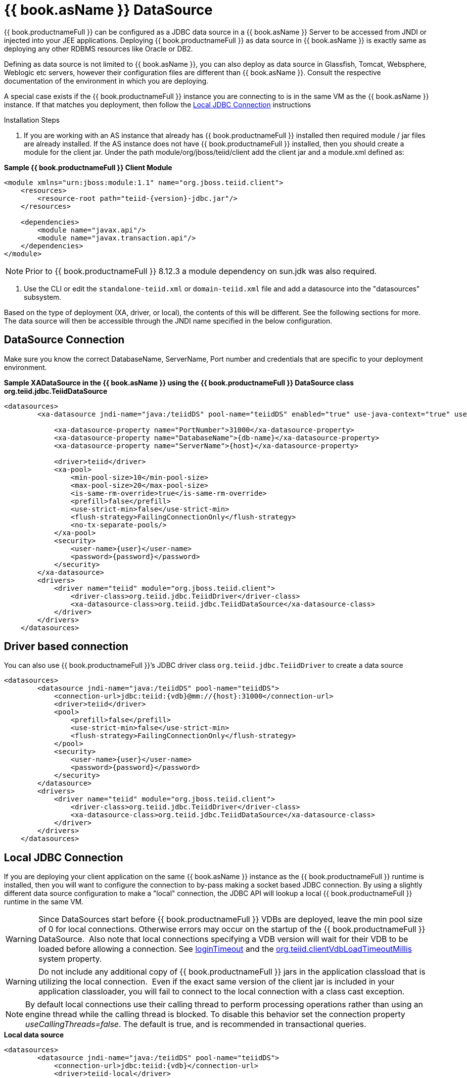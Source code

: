 
[id="client-dev-WildFly_DataSource--bookasName-DataSource"]
= {{ book.asName }} DataSource

{{ book.productnameFull }} can be configured as a JDBC data source in a {{ book.asName }} Server to be accessed from JNDI or injected into your JEE applications. Deploying {{ book.productnameFull }} as data source in {{ book.asName }} is exactly same as deploying any other RDBMS resources like Oracle or DB2.

Defining as data source is not limited to {{ book.asName }}, you can also deploy as data source in Glassfish, Tomcat, Websphere, Weblogic etc servers, however their configuration files are different than {{ book.asName }}. Consult the respective documentation of the environment in which you are deploying.

A special case exists if the {{ book.productnameFull }} instance you are connecting to is in the same VM as the {{ book.asName }} instance. If that matches you deployment, then follow the <<Local JDBC Connection, Local JDBC Connection>> instructions

Installation Steps

1. If you are working with an AS instance that already has {{ book.productnameFull }} installed then required module / jar files are already installed. If the AS instance does not have {{ book.productnameFull }} installed, then you should create a module for the client jar. Under the path module/org/jboss/teiid/client add the client jar and a module.xml defined as:
 
[source,xml]
.*Sample {{ book.productnameFull }} Client Module*
----
<module xmlns="urn:jboss:module:1.1" name="org.jboss.teiid.client">
    <resources>
        <resource-root path="teiid-{version}-jdbc.jar"/>
    </resources>
 
    <dependencies>
        <module name="javax.api"/>
        <module name="javax.transaction.api"/>
    </dependencies>
</module>
----

NOTE: Prior to {{ book.productnameFull }} 8.12.3 a module dependency on sun.jdk was also required.

2. Use the CLI or edit the `standalone-teiid.xml` or `domain-teiid.xml` file and add a datasource into the "datasources" subsystem.

Based on the type of deployment (XA, driver, or local), the contents of this will be different. See the following sections for more. The data source will then be accessible through the JNDI name specified in the below configuration.

[id="client-dev-WildFly_DataSource-DataSource-Connection"]
== DataSource Connection

Make sure you know the correct DatabaseName, ServerName, Port number and credentials that are specific to your deployment environment.

[source,xml]
.*Sample XADataSource in the {{ book.asName }} using the {{ book.productnameFull }} DataSource class org.teiid.jdbc.TeiidDataSource*
----
<datasources>
        <xa-datasource jndi-name="java:/teiidDS" pool-name="teiidDS" enabled="true" use-java-context="true" use-ccm="true">

            <xa-datasource-property name="PortNumber">31000</xa-datasource-property>
            <xa-datasource-property name="DatabaseName">{db-name}</xa-datasource-property>
            <xa-datasource-property name="ServerName">{host}</xa-datasource-property>

            <driver>teiid</driver>
            <xa-pool>
                <min-pool-size>10</min-pool-size>
                <max-pool-size>20</max-pool-size>
                <is-same-rm-override>true</is-same-rm-override>
                <prefill>false</prefill>
                <use-strict-min>false</use-strict-min>
                <flush-strategy>FailingConnectionOnly</flush-strategy>
                <no-tx-separate-pools/>
            </xa-pool>
            <security>
                <user-name>{user}</user-name>
                <password>{password}</password>
            </security>
        </xa-datasource>
        <drivers>
            <driver name="teiid" module="org.jboss.teiid.client">
                <driver-class>org.teiid.jdbc.TeiidDriver</driver-class>
                <xa-datasource-class>org.teiid.jdbc.TeiidDataSource</xa-datasource-class>
            </driver>
        </drivers>
    </datasources>
----

[id="client-dev-WildFly_DataSource-Driver-based-connection"]
== Driver based connection

You can also use {{ book.productnameFull }}’s JDBC driver class `org.teiid.jdbc.TeiidDriver` to create a data source

[source,xml]
----
<datasources>
        <datasource jndi-name="java:/teiidDS" pool-name="teiidDS">
            <connection-url>jdbc:teiid:{vdb}@mm://{host}:31000</connection-url>
            <driver>teiid</driver>
            <pool>
                <prefill>false</prefill>
                <use-strict-min>false</use-strict-min>
                <flush-strategy>FailingConnectionOnly</flush-strategy>
            </pool>
            <security>
                <user-name>{user}</user-name>
                <password>{password}</password>
            </security>
        </datasource>
        <drivers>
            <driver name="teiid" module="org.jboss.teiid.client">
                <driver-class>org.teiid.jdbc.TeiidDriver</driver-class>
                <xa-datasource-class>org.teiid.jdbc.TeiidDataSource</xa-datasource-class>
            </driver>
        </drivers>
    </datasources>
----

[id="client-dev-WildFly_DataSource-Local-JDBC-Connection"]
== Local JDBC Connection

If you are deploying your client application on the same {{ book.asName }} instance as the {{ book.productnameFull }} runtime is installed, then you will want to configure the connection to by-pass making a socket based JDBC connection. By using a slightly different data source configuration to make a "local" connection, the JDBC API will lookup a local {{ book.productnameFull }} runtime in the same VM.

WARNING: Since DataSources start before {{ book.productnameFull }} VDBs are deployed, leave the min pool size of 0 for local connections. 
Otherwise errors may occur on the startup of the {{ book.productnameFull }} DataSource.  Also note that local connections specifying a VDB version will wait for their VDB to be loaded before allowing a connection.
See link:Driver_Connection.adoc[loginTimeout] and the link:../admin/System_Properties.adoc[org.teiid.clientVdbLoadTimeoutMillis] system property.

WARNING: Do not include any additional copy of {{ book.productnameFull }} jars in the application classload that is utilizing the local connection.  Even if the exact same version of the client jar is included in your application classloader, you will fail to connect to the local connection with a class cast exception.

NOTE: By default local connections use their calling thread to perform processing operations rather than using an engine thread while the calling thread is blocked. To disable this behavior set the connection property _useCallingThreads=false_. The default is true, and is recommended in transactional queries.

[source,xml]
.*Local data source*
----
<datasources>
        <datasource jndi-name="java:/teiidDS" pool-name="teiidDS">
            <connection-url>jdbc:teiid:{vdb}</connection-url>
            <driver>teiid-local</driver>
            <pool>
                <prefill>false</prefill>
                <use-strict-min>false</use-strict-min>
                <flush-strategy>FailingConnectionOnly</flush-strategy>
            </pool>
            <security>
                <user-name>{user}</user-name>
                <password>{password}</password>
            </security>
        </datasource>
        <drivers>
            <driver name="teiid-local" module="org.jboss.teiid">
                <driver-class>org.teiid.jdbc.TeiidDriver</driver-class>
                <xa-datasource-class>org.teiid.jdbc.TeiidDataSource</xa-datasource-class>
            </driver>
        </drivers>
    </datasources>
----

This is essentially the same as the XA configuration, but _"ServerName"_ and _"PortNumber"_ are not specified. Local connections have additional features such as using link:Driver_Connection.adoc[PassthroughAuthentication]
